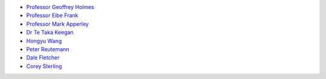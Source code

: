 .. title: People
.. slug: people
.. date: 2022-05-13 19:30:00 UTC+12:00
.. tags: 
.. category: 
.. link: 
.. description: 
.. type: text

* `Professor Geoffrey Holmes <https://www.cms.waikato.ac.nz/people/geoff>`__
* `Professor Eibe Frank <https://www.cms.waikato.ac.nz/people/eibe>`__
* `Professor Mark Apperley <https://www.cms.waikato.ac.nz/people/mapperle>`__
* `Dr Te Taka Keegan <https://www.cms.waikato.ac.nz/people/tetaka>`__
* `Hongyu Wang <https://scholar.google.com/citations?user=JQRVd1gAAAAJ&hl=en>`__
* `Peter Reutemann <https://www.cms.waikato.ac.nz/people/fracpete>`__
* `Dale Fletcher <https://www.cms.waikato.ac.nz/people/dale>`__
* `Corey Sterling <https://www.waikato.ac.nz/staff-profiles/people/csterlin>`__

